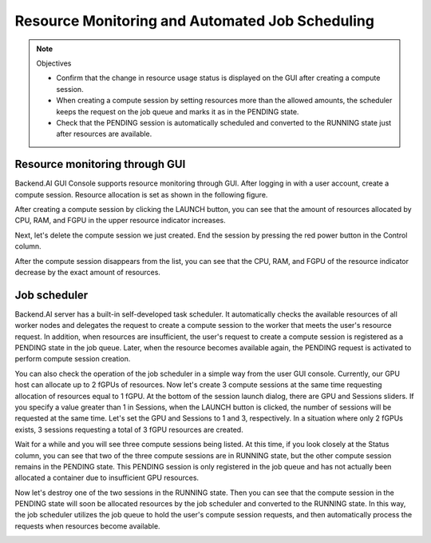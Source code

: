 ================================================
Resource Monitoring and Automated Job Scheduling
================================================

.. note:: Objectives

   * Confirm that the change in resource usage status is displayed on the GUI
     after creating a compute session.
   * When creating a compute session by setting resources more than the allowed
     amounts, the scheduler keeps the request on the job queue and marks it as
     in the PENDING state.
   * Check that the PENDING session is automatically scheduled and converted to
     the RUNNING state just after resources are available.


Resource monitoring through GUI
-------------------------------

Backend.AI GUI Console supports resource monitoring through GUI. After logging
in with a user account, create a compute session. Resource allocation is set as
shown in the following figure.

.. image:: session_launch_dialog.png
   :width: 350
   :align: center

After creating a compute session by clicking the LAUNCH button, you can see that
the amount of resources allocated by CPU, RAM, and FGPU in the upper resource
indicator increases.

.. image:: resource_indicator_after_creation.png
   :align: center

Next, let's delete the compute session we just created. End the session by pressing
the red power button in the Control column.

.. image:: destroy_kernel.png
   :width: 500
   :align: center

After the compute session disappears from the list, you can see that the CPU,
RAM, and FGPU of the resource indicator decrease by the exact amount of
resources.

.. image:: resource_indicator_after_destroy.png
   :align: center


Job scheduler
-------------

Backend.AI server has a built-in self-developed task scheduler. It automatically
checks the available resources of all worker nodes and delegates the request to
create a compute session to the worker that meets the user's resource request.
In addition, when resources are insufficient, the user's request to create a
compute session is registered as a PENDING state in the job queue. Later, when
the resource becomes available again, the PENDING request is activated to
perform compute session creation.

You can also check the operation of the job scheduler in a simple way from the
user GUI console. Currently, our GPU host can allocate up to 2 fGPUs of
resources. Now let's create 3 compute sessions at the same time requesting
allocation of resources equal to 1 fGPU. At the bottom of the session launch
dialog, there are GPU and Sessions sliders. If you specify a value greater than
1 in Sessions, when the LAUNCH button is clicked, the number of sessions will be
requested at the same time. Let's set the GPU and Sessions to 1 and 3,
respectively. In a situation where only 2 fGPUs exists, 3 sessions requesting a
total of 3 fGPU resources are created.

.. image:: session_launch_dialog_3_sessions.png
   :width: 350
   :align: center

Wait for a while and you will see three compute sessions being listed. At this
time, if you look closely at the Status column, you can see that two of the
three compute sessions are in RUNNING state, but the other compute session
remains in the PENDING state. This PENDING session is only registered in the
job queue and has not actually been allocated a container due to insufficient
GPU resources.

.. image:: pending_session_list.png
   :width: 700
   :align: center

Now let's destroy one of the two sessions in the RUNNING state. Then you can see
that the compute session in the PENDING state will soon be allocated resources
by the job scheduler and converted to the RUNNING state. In this way, the job
scheduler utilizes the job queue to hold the user's compute session requests,
and then automatically process the requests when resources become available.

.. image:: pending_to_running.png
   :width: 700
   :align: center

